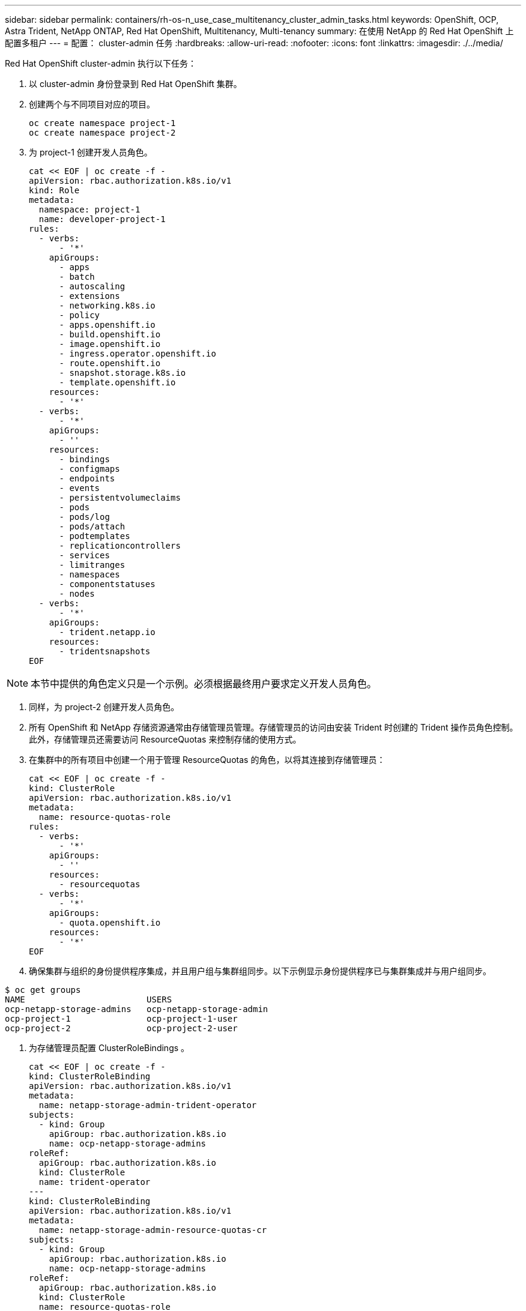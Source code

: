 ---
sidebar: sidebar 
permalink: containers/rh-os-n_use_case_multitenancy_cluster_admin_tasks.html 
keywords: OpenShift, OCP, Astra Trident, NetApp ONTAP, Red Hat OpenShift, Multitenancy, Multi-tenancy 
summary: 在使用 NetApp 的 Red Hat OpenShift 上配置多租户 
---
= 配置： cluster-admin 任务
:hardbreaks:
:allow-uri-read: 
:nofooter: 
:icons: font
:linkattrs: 
:imagesdir: ./../media/


Red Hat OpenShift cluster-admin 执行以下任务：

. 以 cluster-admin 身份登录到 Red Hat OpenShift 集群。
. 创建两个与不同项目对应的项目。
+
[source, console]
----
oc create namespace project-1
oc create namespace project-2
----
. 为 project-1 创建开发人员角色。
+
[source, console]
----
cat << EOF | oc create -f -
apiVersion: rbac.authorization.k8s.io/v1
kind: Role
metadata:
  namespace: project-1
  name: developer-project-1
rules:
  - verbs:
      - '*'
    apiGroups:
      - apps
      - batch
      - autoscaling
      - extensions
      - networking.k8s.io
      - policy
      - apps.openshift.io
      - build.openshift.io
      - image.openshift.io
      - ingress.operator.openshift.io
      - route.openshift.io
      - snapshot.storage.k8s.io
      - template.openshift.io
    resources:
      - '*'
  - verbs:
      - '*'
    apiGroups:
      - ''
    resources:
      - bindings
      - configmaps
      - endpoints
      - events
      - persistentvolumeclaims
      - pods
      - pods/log
      - pods/attach
      - podtemplates
      - replicationcontrollers
      - services
      - limitranges
      - namespaces
      - componentstatuses
      - nodes
  - verbs:
      - '*'
    apiGroups:
      - trident.netapp.io
    resources:
      - tridentsnapshots
EOF
----



NOTE: 本节中提供的角色定义只是一个示例。必须根据最终用户要求定义开发人员角色。

. 同样，为 project-2 创建开发人员角色。
. 所有 OpenShift 和 NetApp 存储资源通常由存储管理员管理。存储管理员的访问由安装 Trident 时创建的 Trident 操作员角色控制。此外，存储管理员还需要访问 ResourceQuotas 来控制存储的使用方式。
. 在集群中的所有项目中创建一个用于管理 ResourceQuotas 的角色，以将其连接到存储管理员：
+
[source, console]
----
cat << EOF | oc create -f -
kind: ClusterRole
apiVersion: rbac.authorization.k8s.io/v1
metadata:
  name: resource-quotas-role
rules:
  - verbs:
      - '*'
    apiGroups:
      - ''
    resources:
      - resourcequotas
  - verbs:
      - '*'
    apiGroups:
      - quota.openshift.io
    resources:
      - '*'
EOF
----
. 确保集群与组织的身份提供程序集成，并且用户组与集群组同步。以下示例显示身份提供程序已与集群集成并与用户组同步。


....
$ oc get groups
NAME                        USERS
ocp-netapp-storage-admins   ocp-netapp-storage-admin
ocp-project-1               ocp-project-1-user
ocp-project-2               ocp-project-2-user
....
. 为存储管理员配置 ClusterRoleBindings 。
+
[source, console]
----
cat << EOF | oc create -f -
kind: ClusterRoleBinding
apiVersion: rbac.authorization.k8s.io/v1
metadata:
  name: netapp-storage-admin-trident-operator
subjects:
  - kind: Group
    apiGroup: rbac.authorization.k8s.io
    name: ocp-netapp-storage-admins
roleRef:
  apiGroup: rbac.authorization.k8s.io
  kind: ClusterRole
  name: trident-operator
---
kind: ClusterRoleBinding
apiVersion: rbac.authorization.k8s.io/v1
metadata:
  name: netapp-storage-admin-resource-quotas-cr
subjects:
  - kind: Group
    apiGroup: rbac.authorization.k8s.io
    name: ocp-netapp-storage-admins
roleRef:
  apiGroup: rbac.authorization.k8s.io
  kind: ClusterRole
  name: resource-quotas-role
EOF
----



NOTE: 对于存储管理员，必须绑定两个角色： Trident 操作员和资源配额。

. 为开发人员创建 RoleBindings ，将开发人员项目 1 角色绑定到项目 1 中的相应组（ OCP-project-1 ）。
+
[source, console]
----
cat << EOF | oc create -f -
kind: RoleBinding
apiVersion: rbac.authorization.k8s.io/v1
metadata:
  name: project-1-developer
  namespace: project-1
subjects:
  - kind: Group
    apiGroup: rbac.authorization.k8s.io
    name: ocp-project-1
roleRef:
  apiGroup: rbac.authorization.k8s.io
  kind: Role
  name: developer-project-1
EOF
----


. 同样，为开发人员创建 RoleBindings ，将开发人员角色绑定到 project-2 中的相应用户组。

